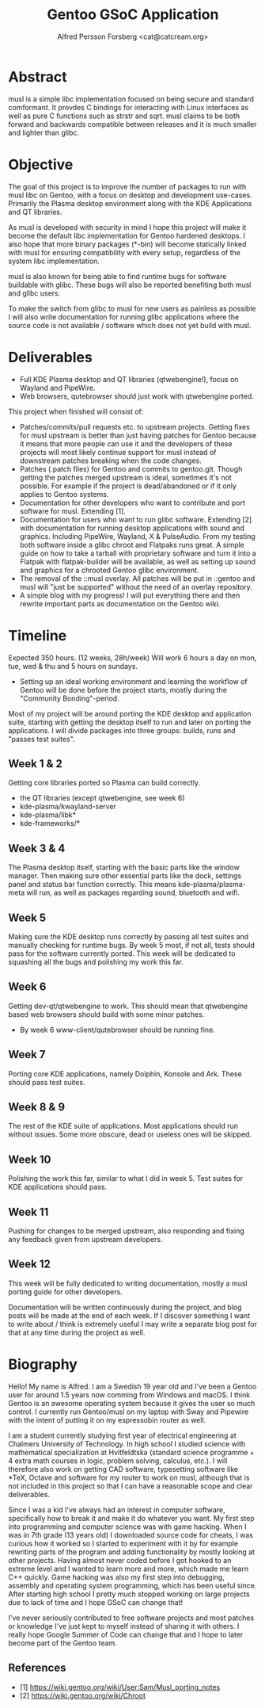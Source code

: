 #+TITLE: Gentoo GSoC Application
#+AUTHOR: Alfred Persson Forsberg <cat@catcream.org>
#+DATE:
#+OPTIONS: toc:nil
#+LATEX_HEADER: \usepackage[margin=1.0in]{geometry}

* Abstract
musl is a simple libc implementation focused on being secure and standard comformant.
It provdes C bindings for interacting with Linux interfaces as well as pure C functions such as strstr and sqrt.
musl claims to be both forward and backwards compatible between releases and it is much smaller and lighter than glibc.

* Objective
The goal of this project is to improve the number of packages to run with musl libc on Gentoo, with a focus on desktop and development use-cases.
Primarily the Plasma desktop environment along with the KDE Applications and QT libraries.

As musl is developed with security in mind I hope this project will make it become the default libc implementation for Gentoo hardened desktops.
I also hope that more binary packages (*-bin) will become statically linked with musl for ensuring compatibility with every setup, regardless of the system libc implementation.

musl is also known for being able to find runtime bugs for software buildable with glibc. These bugs will also be reported benefiting both musl and glibc users.

To make the switch from glibc to musl for new users as painless as possible I will also write documentation for
running glibc applications where the source code is not available / software which does not yet build with musl.


* Deliverables
+ Full KDE Plasma desktop and QT libraries (qtwebengine!), focus on Wayland and PipeWire. 
+ Web browsers, qutebrowser should just work with qtwebengine ported.

This project when finished will consist of:
+ Patches/commits/pull requests etc. to upstream projects.
  Getting fixes for musl upstream is better than just having patches for Gentoo because it means that more people can use it and
  the developers of these projects will most likely continue support for musl instead of downstream patches breaking when the code changes. 
+ Patches (.patch files) for Gentoo and commits to gentoo.git.
  Though getting the patches merged upstream is ideal, sometimes it's not possible. For example if the project is dead/abandoned or
  if it only applies to Gentoo systems.
+ Documentation for other developers who want to contribute and port software for musl.
  Extending [1].
+ Documentation for users who want to run glibc software.
  Extending [2] with documentation for running desktop applications with sound and graphics. Including PipeWire, Wayland, X & PulseAudio.
  From my testing both software inside a glibc chroot and Flatpaks runs great. A simple guide on how to take a tarball with proprietary software
  and turn it into a Flatpak with flatpak-builder will be available, as well as setting up sound and graphics for a chrooted Gentoo glibc environment.
+ The removal of the ::musl overlay.
  All patches will be put in ::gentoo and musl will "just be supported" without the need of an overlay repository.
+ A simple blog with my progress! I will put everything there and then rewrite important parts as documentation on the Gentoo wiki.


* Timeline
Expected 350 hours. (12 weeks, 28h/week)
Will work 6 hours a day on mon, tue, wed & thu and 5 hours on sundays.

+ Setting up an ideal working environment and learning the workflow of Gentoo will be done before the project starts,
   mostly during the "Community Bonding"-period.
  
Most of my project will be around porting the KDE desktop and application suite,
starting with getting the desktop itself to run and later on porting the applications.
I will divide packages into three groups: builds, runs and "passes test suites".

** Week 1 & 2
Getting core libraries ported so Plasma can build correctly.
   + the QT libraries (except qtwebengine, see week 6)
   + kde-plasma/kwayland-server
   + kde-plasma/libk*
   + kde-frameworks/*
** Week 3 & 4
The Plasma desktop itself, starting with the basic parts like the window manager.
Then making sure other essential parts like the dock, settings panel and status bar function correctly.
This means kde-plasma/plasma-meta will run, as well as packages regarding sound, bluetooth and wifi.
** Week 5
Making sure the KDE desktop runs correctly by passing all test suites and manually checking for runtime bugs.
By week 5 most, if not all, tests should pass for the software currently ported.
This week will be dedicated to squashing all the bugs and polishing my work this far. 
** Week 6
Getting dev-qt/qtwebengine to work. This should mean that qtwebengine based web browsers should
build with some minor patches.
+ By week 6 www-client/qutebrowser should be running fine.
** Week 7
Porting core KDE applications, namely Dolphin, Konsole and Ark.
These should pass test suites.
** Week 8 & 9
The rest of the KDE suite of applications. Most applications should run without issues. Some more obscure, dead or useless ones will be skipped.
** Week 10
Polishing the work this far, similar to what I did in week 5. Test suites for KDE applications should pass.
** Week 11
Pushing for changes to be merged upstream, also responding and fixing any feedback given from upstream developers.
** Week 12
This week will be fully dedicated to writing documentation, mostly a musl porting guide for other developers.
   
   
Documentation will be written continuously during the project, and blog posts will be made at the end of each week.
If I discover something I want to write about / think is extremely useful I may write a separate blog post for that at any time during the project as well. 


* Biography
Hello! My name is Alfred. I am a Swedish 19 year old and I've been a Gentoo user for around 1.5 years now comming from Windows and macOS.
I think Gentoo is an awesome operating system because it gives the user so much control.
I currently run Gentoo/musl on my laptop with Sway and Pipewire with the intent of putting it on my espressobin router as well.


I am a student currently studying first year of electrical engineering at Chalmers University of Technology.
In high school I studied science with mathematical specialization at Hvitfeldtska (standard science programme + 4 extra math courses in
logic, problem solving, calculus, etc.).
I will therefore also work on getting CAD software, typesetting software like *TeX, Octave and software for my router to work on musl,
although that is not included in this project so that I can have a reasonable scope and clear deliverables. 


Since I was a kid I've always had an interest in computer software, specifically how to break it and make it do whatever you want.
My first step into programming and computer science was with game hacking. When I was in 7th grade (13 years old) I downloaded source code for
cheats, I was curious how it worked so I started to experiment with it by for example rewriting parts of the program and adding functionality by mostly
looking at other projects.
Having almost never coded before I got hooked to an extreme level and I wanted to learn more and more, which made me learn C++ quickly.
Game hacking was also my first step into debugging, assembly and operating system programming, which has been useful since.
After starting high school I pretty much stopped working on large projects due to lack of time and I hope GSoC can change that!

I've never seriously contributed to free software projects and most patches or knowledge I've just kept to myself instead of sharing it with others.
I really hope Google Summer of Code can change that and I hope to later become part of the Gentoo team.

** References
+ [1] https://wiki.gentoo.org/wiki/User:Sam/Musl_porting_notes
+ [2] https://wiki.gentoo.org/wiki/Chroot
